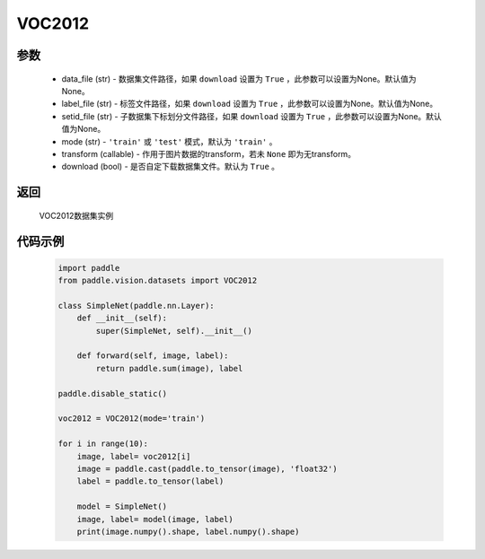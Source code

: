 .. _cn_api_vision_datasets_VOC2012:

VOC2012
-------------------------------

.. py:class:: paddle.vision.datasets.VOC2012()


    `VOC2012 <http://host.robots.ox.ac.uk/pascal/VOC/voc2012/>`_ 数据集

参数
:::::::::
        - data_file (str) - 数据集文件路径，如果 ``download`` 设置为 ``True`` ，此参数可以设置为None。默认值为None。
        - label_file (str) - 标签文件路径，如果 ``download`` 设置为 ``True`` ，此参数可以设置为None。默认值为None。
        - setid_file (str) - 子数据集下标划分文件路径，如果 ``download`` 设置为 ``True`` ，此参数可以设置为None。默认值为None。
        - mode (str) - ``'train'`` 或 ``'test'`` 模式，默认为 ``'train'`` 。
        - transform (callable) - 作用于图片数据的transform，若未 ``None`` 即为无transform。
        - download (bool) - 是否自定下载数据集文件。默认为 ``True`` 。

返回
:::::::::

				VOC2012数据集实例

代码示例
:::::::::

        .. code-block:: python

            import paddle
            from paddle.vision.datasets import VOC2012

            class SimpleNet(paddle.nn.Layer):
                def __init__(self):
                    super(SimpleNet, self).__init__()

                def forward(self, image, label):
                    return paddle.sum(image), label

            paddle.disable_static()

            voc2012 = VOC2012(mode='train')

            for i in range(10):
                image, label= voc2012[i]
                image = paddle.cast(paddle.to_tensor(image), 'float32')
                label = paddle.to_tensor(label)

                model = SimpleNet()
                image, label= model(image, label)
                print(image.numpy().shape, label.numpy().shape)

    

